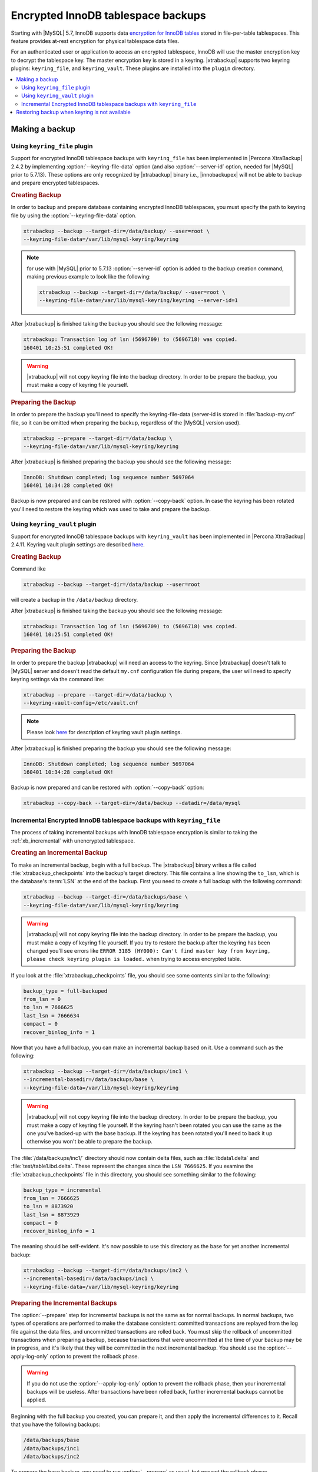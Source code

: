 .. _encrypted_innodb_tablespace_backups:

===================================
Encrypted InnoDB tablespace backups
===================================

Starting with |MySQL| 5.7, InnoDB supports data `encryption for InnoDB tables <http://dev.mysql.com/doc/refman/8.0/en/innodb-tablespace-encryption.html>`_ stored in file-per-table tablespaces. This feature provides at-rest encryption for physical tablespace data files.

For an authenticated user or application to access an encrypted tablespace, InnoDB will use the master encryption key to decrypt the tablespace key. The master encryption key is stored in a keyring. |xtrabackup| supports two keyring plugins: ``keyring_file``, and ``keyring_vault``. These plugins are installed into the ``plugin`` directory. 

.. contents::
   :local:

Making a backup
===============

Using ``keyring_file`` plugin
-----------------------------

Support for encrypted InnoDB tablespace backups with ``keyring_file`` has been implemented in |Percona XtraBackup| 2.4.2 by implementing :option:`--keyring-file-data` option (and also :option:`--server-id` option, needed for |MySQL| prior to 5.7.13). These options are only recognized by |xtrabackup| binary i.e., |innobackupex| will not be able to backup and prepare encrypted tablespaces.

.. rubric:: Creating Backup

In order to backup and prepare database containing encrypted InnoDB tablespaces, you must specify the path to keyring file by using the :option:`--keyring-file-data` option.

.. code-block:: bash

   xtrabackup --backup --target-dir=/data/backup/ --user=root \
   --keyring-file-data=/var/lib/mysql-keyring/keyring

.. note:: for use with |MySQL| prior to 5.7.13 :option:`--server-id` option is
   added to the backup creation command, making previous example to look like
   the following:

   .. code-block:: bash

      xtrabackup --backup --target-dir=/data/backup/ --user=root \
      --keyring-file-data=/var/lib/mysql-keyring/keyring --server-id=1

After |xtrabackup| is finished taking the backup you should see the following message:

.. code-block:: bash

   xtrabackup: Transaction log of lsn (5696709) to (5696718) was copied.
   160401 10:25:51 completed OK!

.. warning:: 

  |xtrabackup| will not copy keyring file into the backup directory. In order to be prepare the backup, you must make a copy of keyring file yourself. 

.. rubric:: Preparing the Backup

In order to prepare the backup you'll need to specify the keyring-file-data (server-id is stored in :file:`backup-my.cnf` file, so it can be omitted when preparing the backup, regardless of the |MySQL| version used). 

.. code-block:: bash

   xtrabackup --prepare --target-dir=/data/backup \
   --keyring-file-data=/var/lib/mysql-keyring/keyring

After |xtrabackup| is finished preparing the backup you should see the following message:

.. code-block:: bash

   InnoDB: Shutdown completed; log sequence number 5697064
   160401 10:34:28 completed OK!

Backup is now prepared and can be restored with :option:`--copy-back` option. In case the keyring has been rotated you'll need to restore the keyring which was used to take and prepare the backup. 

Using ``keyring_vault`` plugin
------------------------------

Support for encrypted InnoDB tablespace backups with ``keyring_vault`` has been implemented in |Percona XtraBackup| 2.4.11. 
Keyring vault plugin settings are described `here <https://www.percona.com/doc/percona-server/LATEST/management/data_at_rest_encryption.html>`_.

.. rubric:: Creating Backup

Command like

.. code-block:: bash

   xtrabackup --backup --target-dir=/data/backup --user=root 

will create a backup in the ``/data/backup`` directory. 

After |xtrabackup| is finished taking the backup you should see the following message:

.. code-block:: bash

   xtrabackup: Transaction log of lsn (5696709) to (5696718) was copied.
   160401 10:25:51 completed OK!

.. rubric:: Preparing the Backup

In order to prepare the backup |xtrabackup| will need an access to the keyring.
Since |xtrabackup| doesn't talk to |MySQL| server and doesn't read the default
``my.cnf`` configuration file during prepare, the user will need to specify keyring
settings via the command line:

.. code-block:: bash

   xtrabackup --prepare --target-dir=/data/backup \
   --keyring-vault-config=/etc/vault.cnf

.. note:: Please look `here <https://www.percona.com/doc/percona-server/LATEST/management/data_at_rest_encryption.html>`_ for description of keyring vault plugin settings.

After |xtrabackup| is finished preparing the backup you should see the
following message:

.. code-block:: bash

   InnoDB: Shutdown completed; log sequence number 5697064
   160401 10:34:28 completed OK!

Backup is now prepared and can be restored with
:option:`--copy-back` option:

.. code-block:: bash

   xtrabackup --copy-back --target-dir=/data/backup --datadir=/data/mysql

Incremental Encrypted InnoDB tablespace backups with ``keyring_file``
---------------------------------------------------------------------

The process of taking incremental backups with InnoDB tablespace encryption is similar to taking the :ref:`xb_incremental` with unencrypted tablespace. 

.. rubric:: Creating an Incremental Backup

To make an incremental backup, begin with a full backup. The |xtrabackup| binary writes a file called :file:`xtrabackup_checkpoints` into the backup's target directory. This file contains a line showing the ``to_lsn``, which is the database's :term:`LSN` at the end of the backup. First you need to create a full backup with the following command: 

.. code-block:: bash

   xtrabackup --backup --target-dir=/data/backups/base \
   --keyring-file-data=/var/lib/mysql-keyring/keyring

.. warning:: 

  |xtrabackup| will not copy keyring file into the backup directory. In order to
  be prepare the backup, you must make a copy of keyring file yourself. If you
  try to restore the backup after the keyring has been changed you'll see errors
  like ``ERROR 3185 (HY000): Can't find master key from keyring, please check
  keyring plugin is loaded.`` when trying to access encrypted table.

If you look at the :file:`xtrabackup_checkpoints` file, you should see some contents similar to the following: 

.. code-block:: none

   backup_type = full-backuped
   from_lsn = 0
   to_lsn = 7666625
   last_lsn = 7666634
   compact = 0
   recover_binlog_info = 1

Now that you have a full backup, you can make an incremental backup based on it. Use a command such as the following: 

.. code-block:: bash

   xtrabackup --backup --target-dir=/data/backups/inc1 \
   --incremental-basedir=/data/backups/base \
   --keyring-file-data=/var/lib/mysql-keyring/keyring

.. warning:: 

  |xtrabackup| will not copy keyring file into the backup directory. In order to
  be prepare the backup, you must make a copy of keyring file yourself. If the
  keyring hasn't been rotated you can use the same as the one you've backed-up
  with the base backup. If the keyring has been rotated you'll need to back it
  up otherwise you won't be able to prepare the backup.

The :file:`/data/backups/inc1/` directory should now contain delta files, such as :file:`ibdata1.delta` and :file:`test/table1.ibd.delta`. These represent the changes since the ``LSN 7666625``. If you examine the :file:`xtrabackup_checkpoints` file in this directory, you should see something similar to the following: 

.. code-block:: none

   backup_type = incremental
   from_lsn = 7666625
   to_lsn = 8873920
   last_lsn = 8873929
   compact = 0
   recover_binlog_info = 1

The meaning should be self-evident. It's now possible to use this directory as the base for yet another incremental backup: 

.. code-block:: bash

   xtrabackup --backup --target-dir=/data/backups/inc2 \
   --incremental-basedir=/data/backups/inc1 \
   --keyring-file-data=/var/lib/mysql-keyring/keyring

.. rubric:: Preparing the Incremental Backups

The :option:`--prepare` step for incremental backups is not the same as for normal backups. In normal backups, two types of operations are performed to make the database consistent: committed transactions are replayed from the log file against the data files, and uncommitted transactions are rolled back. You must skip the rollback of uncommitted transactions when preparing a backup, because transactions that were uncommitted at the time of your backup may be in progress, and it's likely that they will be committed in the next incremental backup. You should use the :option:`--apply-log-only` option to prevent the rollback phase.

.. warning:: 

  If you do not use the :option:`--apply-log-only` option to prevent the rollback phase, then your incremental backups will be useless. After transactions have been rolled back, further incremental backups cannot be applied.

Beginning with the full backup you created, you can prepare it, and then apply the incremental differences to it. Recall that you have the following backups: 

.. code-block:: bash

   /data/backups/base
   /data/backups/inc1
   /data/backups/inc2

To prepare the base backup, you need to run :option:`--prepare` as usual, but prevent the rollback phase: 

.. code-block:: bash

   xtrabackup --prepare --apply-log-only --target-dir=/data/backups/base \
   --keyring-file-data=/var/lib/mysql-keyring/keyring

The output should end with some text such as the following: 

.. code-block:: bash

   InnoDB: Shutdown completed; log sequence number 7666643
   InnoDB: Number of pools: 1
   160401 12:31:11 completed OK!

To apply the first incremental backup to the full backup, you should use the following command: 

.. code-block:: bash

   xtrabackup --prepare --apply-log-only --target-dir=/data/backups/base \
   --incremental-dir=/data/backups/inc1 \
   --keyring-file-data=/var/lib/mysql-keyring/keyring

.. warning::

  Backup should be prepared with the keyring that was used when backup was being
  taken. This means that if the keyring has been rotated between the base and
  incremental backup that you'll need to use the keyring that was in use when
  the first incremental backup has been taken.

Preparing the second incremental backup is a similar process: apply the deltas to the (modified) base backup, and you will roll its data forward in time to the point of the second incremental backup: 

.. code-block:: bash

   xtrabackup --prepare --target-dir=/data/backups/base \
   --incremental-dir=/data/backups/inc2 \
   --keyring-file-data=/var/lib/mysql-keyring/keyring

.. note::
     
  :option:`--apply-log-only` should be used when merging all
  incrementals except the last one. That's why the previous line doesn't contain
  the :option:`--apply-log-only` option. Even if the :option:`--apply-log-only`
  was used on the last step, backup would still be consistent but in that case
  server would perform the rollback phase.

Backup is now prepared and can be restored with :option:`--copy-back` option. In case the keyring has been rotated you'll need to restore the keyring which was used to take and prepare the backup.

Restoring backup when keyring is not available
==============================================

While described restore method works, it requires an access to the same keyring
which server is using. It may not be possible if backup is prepared on
different server or at the much later time, when keys in the keyring
have been purged, or in case of malfunction when keyring vault server is not
available at all.

A ``--transition-key=<passphrase>`` option should be used to make it possible
for |xtrabackup| to process the backup without access to the keyring vault
server. In this case |xtrabackup| will derive AES encryption
key from specified passphrase and will use it to encrypt tablespace keys
of tablespaces being backed up.

.. rubric:: Creating the Backup with a Passphrase

Following example illustrates how the backup can be created in this case:

.. code-block:: bash

   xtrabackup --backup --user=root -p --target-dir=/data/backup \
   --transition-key=MySecetKey

If ``--transition-key`` is specified without a value, xtrabackup will ask for
it.

.. note: |xtrabackup| scrapes ``--transition-key`` so that its value is not
   visible in the ``ps`` command output.

.. rubric:: Preparing the Backup with a Passphrase

The same passphrase should be specified for the prepare command:

.. code-block:: bash

   xtrabackup --prepare --target-dir=/data/backup

There is no ``--keyring-vault...`` or ``--keyring-file...`` options here,
because |xtrabackup| does not talk to keyring in this case.

.. rubric:: Restoring the Backup with a generated key

When restoring a backup you will need to generate new master key. Here is the
example for ``keyring_file``:

.. code-block:: bash

   xtrabackup --copy-back --target-dir=/data/backup --datadir=/data/mysql \
   --transition-key=MySecetKey --generate-new-master-key \
   --keyring-file-data=/var/lib/mysql-keyring/keyring

In case of ``keyring_vault`` it will look like this:

.. code-block:: bash

   xtrabackup --copy-back --target-dir=/data/backup --datadir=/data/mysql \
   --transition-key=MySecetKey --generate-new-master-key \
   --keyring-vault-config=/etc/vault.cnf

|xtrabackup| will generate new master key, store it into target keyring
vault server and re-encrypt tablespace keys using this key.

.. rubric:: Making the Backup with a stored transition key

Finally, there is an option to store transition key in the keyring. In this
case |xtrabackup| will need an access to the same
keyring file or vault server during prepare and copy-back, but does not depend
on whether the server keys have been purged.

In this scenario three stages of the backup process are looking as following.

- Backup

  .. code-block:: bash

     xtrabackup --backup --user=root -p --target-dir=/data/backup \
     --generate-transition-key

- Prepare

  - ``keyring_file`` variant:

    .. code-block:: bash

       xtrabackup --prepare --target-dir=/data/backup \
       --keyring-file-data=/var/lib/mysql-keyring/keyring

  - ``keyring_vault`` variant:

    .. code-block:: bash

       xtrabackup --prepare --target-dir=/data/backup \
       --keyring-vault-config=/etc/vault.cnf

- Copy-back

  - ``keyring_file`` variant:

    .. code-block:: bash

       xtrabackup --copy-back --target-dir=/data/backup --datadir=/data/mysql \
       --generate-new-master-key --keyring-file-data=/var/lib/mysql-keyring/keyring

  - ``keyring_vault`` variant:

    .. code-block:: bash

       xtrabackup --copy-back --target-dir=/data/backup --datadir=/data/mysql \
       --generate-new-master-key --keyring-vault-config=/etc/vault.cnf
